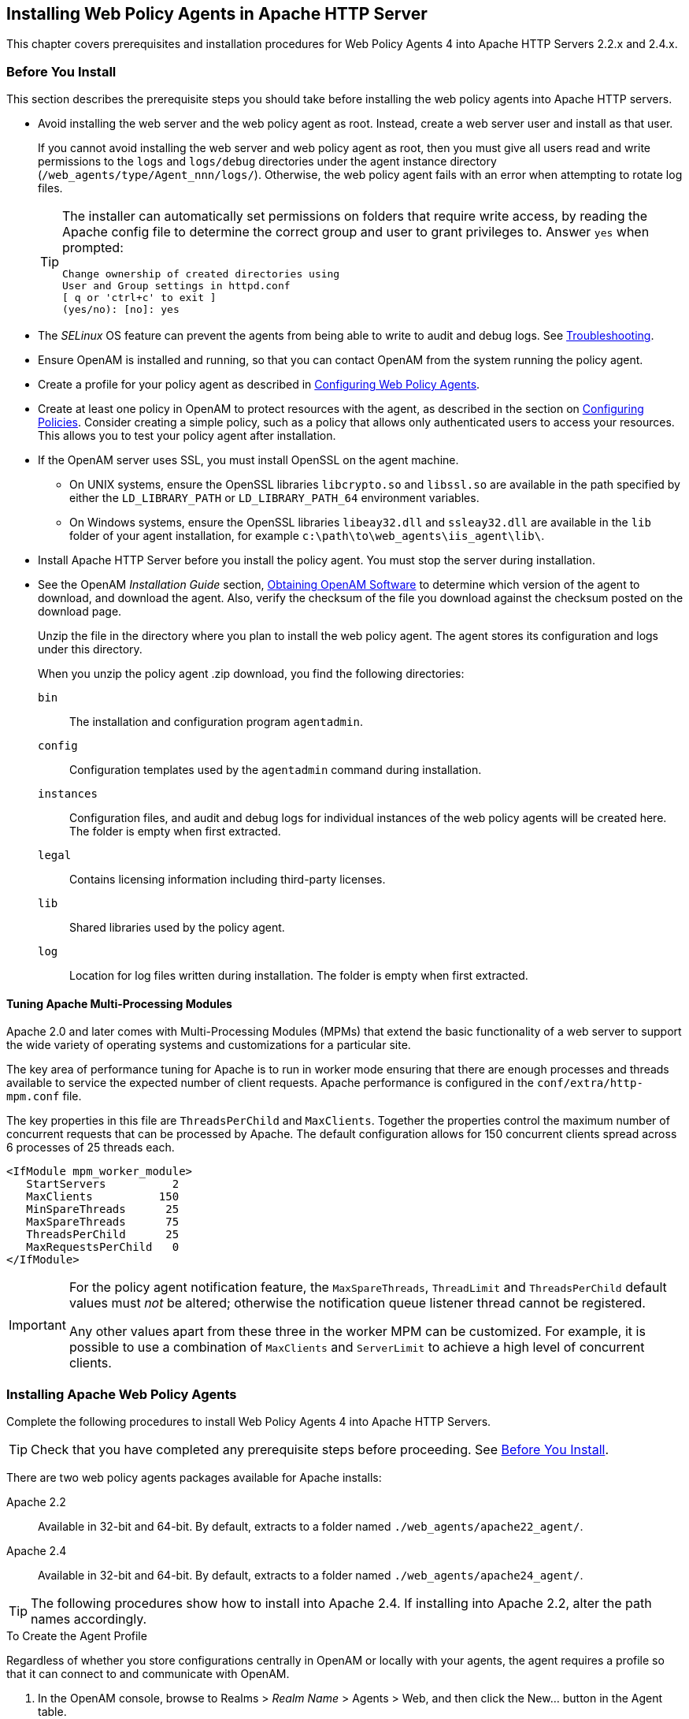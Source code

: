 ////
  The contents of this file are subject to the terms of the Common Development and
  Distribution License (the License). You may not use this file except in compliance with the
  License.
 
  You can obtain a copy of the License at legal/CDDLv1.0.txt. See the License for the
  specific language governing permission and limitations under the License.
 
  When distributing Covered Software, include this CDDL Header Notice in each file and include
  the License file at legal/CDDLv1.0.txt. If applicable, add the following below the CDDL
  Header, with the fields enclosed by brackets [] replaced by your own identifying
  information: "Portions copyright [year] [name of copyright owner]".
 
  Copyright 2017 ForgeRock AS.
  Portions Copyright 2024 3A Systems LLC.
////

:figure-caption!:
:example-caption!:
:table-caption!:


[#chap-apache]
== Installing Web Policy Agents in Apache HTTP Server

This chapter covers prerequisites and installation procedures for Web Policy Agents 4 into Apache HTTP Servers 2.2.x and 2.4.x.

[#apache-before-you-install]
=== Before You Install

This section describes the prerequisite steps you should take before installing the web policy agents into Apache HTTP servers.

* Avoid installing the web server and the web policy agent as root. Instead, create a web server user and install as that user.
+
If you cannot avoid installing the web server and web policy agent as root, then you must give all users read and write permissions to the `logs` and `logs/debug` directories under the agent instance directory (`/web_agents/type/Agent_nnn/logs/`). Otherwise, the web policy agent fails with an error when attempting to rotate log files.
+

[TIP]
====
The installer can automatically set permissions on folders that require write access, by reading the Apache config file to determine the correct group and user to grant privileges to. Answer `yes` when prompted:

[source, console]
----
Change ownership of created directories using
User and Group settings in httpd.conf
[ q or 'ctrl+c' to exit ]
(yes/no): [no]: yes
----
====

* The __SELinux__ OS feature can prevent the agents from being able to write to audit and debug logs. See xref:chap-troubleshooting.adoc#chap-troubleshooting[Troubleshooting].

* Ensure OpenAM is installed and running, so that you can contact OpenAM from the system running the policy agent.

* Create a profile for your policy agent as described in xref:chap-web-agents.adoc#chap-web-agents[Configuring Web Policy Agents].

* Create at least one policy in OpenAM to protect resources with the agent, as described in the section on link:../../../docs/openam/13/admin-guide/#configure-authz-policy[Configuring Policies, window=\_blank]. Consider creating a simple policy, such as a policy that allows only authenticated users to access your resources. This allows you to test your policy agent after installation.

* If the OpenAM server uses SSL, you must install OpenSSL on the agent machine.
+

** On UNIX systems, ensure the OpenSSL libraries `libcrypto.so` and `libssl.so` are available in the path specified by either the `LD_LIBRARY_PATH` or `LD_LIBRARY_PATH_64` environment variables.

** On Windows systems, ensure the OpenSSL libraries `libeay32.dll` and `ssleay32.dll` are available in the `lib` folder of your agent installation, for example `c:\path\to\web_agents\iis_agent\lib\`.


* Install Apache HTTP Server before you install the policy agent. You must stop the server during installation.

* See the OpenAM __Installation Guide__ section, link:../../../docs/openam/13/install-guide/#download-openam-software[Obtaining OpenAM Software, window=\_blank] to determine which version of the agent to download, and download the agent. Also, verify the checksum of the file you download against the checksum posted on the download page.
+
Unzip the file in the directory where you plan to install the web policy agent. The agent stores its configuration and logs under this directory.
+
When you unzip the policy agent .zip download, you find the following directories:
+
--

`bin`::
The installation and configuration program `agentadmin`.

`config`::
Configuration templates used by the `agentadmin` command during installation.

`instances`::
Configuration files, and audit and debug logs for individual instances of the web policy agents will be created here. The folder is empty when first extracted.

`legal`::
Contains licensing information including third-party licenses.

`lib`::
Shared libraries used by the policy agent.

`log`::
Location for log files written during installation. The folder is empty when first extracted.

--


[#d183e4385]
==== Tuning Apache Multi-Processing Modules

Apache 2.0 and later comes with Multi-Processing Modules (MPMs) that extend the basic functionality of a web server to support the wide variety of operating systems and customizations for a particular site.

The key area of performance tuning for Apache is to run in worker mode ensuring that there are enough processes and threads available to service the expected number of client requests. Apache performance is configured in the `conf/extra/http-mpm.conf` file.

The key properties in this file are `ThreadsPerChild` and `MaxClients`. Together the properties control the maximum number of concurrent requests that can be processed by Apache. The default configuration allows for 150 concurrent clients spread across 6 processes of 25 threads each.

[source, console]
----
<IfModule mpm_worker_module>
   StartServers          2
   MaxClients          150
   MinSpareThreads      25
   MaxSpareThreads      75
   ThreadsPerChild      25
   MaxRequestsPerChild   0
</IfModule>
----

[IMPORTANT]
====
For the policy agent notification feature, the `MaxSpareThreads`, `ThreadLimit` and `ThreadsPerChild` default values must __not__ be altered; otherwise the notification queue listener thread cannot be registered.

Any other values apart from these three in the worker MPM can be customized. For example, it is possible to use a combination of `MaxClients` and `ServerLimit` to achieve a high level of concurrent clients.
====



[#install-apache-web-agent]
=== Installing Apache Web Policy Agents

Complete the following procedures to install Web Policy Agents 4 into Apache HTTP Servers.

[TIP]
====
Check that you have completed any prerequisite steps before proceeding. See xref:#apache-before-you-install[Before You Install].
====
There are two web policy agents packages available for Apache installs:
--

Apache 2.2::
Available in 32-bit and 64-bit. By default, extracts to a folder named `./web_agents/apache22_agent/`.

Apache 2.4::
Available in 32-bit and 64-bit. By default, extracts to a folder named `./web_agents/apache24_agent/`.

--

[TIP]
====
The following procedures show how to install into Apache 2.4. If installing into Apache 2.2, alter the path names accordingly.
====

[#d183e4479]
.To Create the Agent Profile
====
Regardless of whether you store configurations centrally in OpenAM or locally with your agents, the agent requires a profile so that it can connect to and communicate with OpenAM.

. In the OpenAM console, browse to Realms > __Realm Name__ > Agents > Web, and then click the New... button in the Agent table.

. Complete the web form using the following hints.
+
--

Name::
The name for the agent profile used when you install the agent

Password::
Password the agent uses to authenticate to OpenAM

Configuration::
Centralized configurations are stored in the OpenAM configuration store. You can manage the centralized configuration through the OpenAM console. Local configurations are stored in a file alongside the agent.

Server URL::
The full URL to an OpenAM instance, or if OpenAM is deployed in a site configuration (behind a load balancer) then the site URL
+
In centralized configuration mode, the Server URL is used to populate the agent profile for services, such as Login, Logout, Naming, and Cross Domain SSO.

Agent URL::
The URL to the web agent application, such as `\http://www.example.com:80`
+
In centralized configuration mode, the Agent URL is used to populate the Agent Profile for services, such as notifications.

--

====

[#d183e4536]
.To Create a Password File
====

. Create a text file containing only the password specified when creating the agent profile.
+
UNIX example:
+

[source, console]
----
$ echo password > /tmp/pwd.txt
----
+
Windows example:
+

[source, console]
----
C:\> echo password > pwd.txt
----

. Protect the password file you create as appropriate for your operating system:
+
UNIX example:
+

[source, console]
----
$ chmod 400 /tmp/pwd.txt
----
+
Windows example:
+
In Windows Explorer, right-click the created password file, for example `pwd.txt`, select Read-Only, and then click OK.

====

[#install-agent-into-apache]
.To Install the Web Policy Agent into Apache
====

. Shut down the Apache server where you plan to install the agent.

. Make sure OpenAM is running.

. Run `agentadmin --i` to install the agent. You will be prompted to read and accept the software license agreement for the agent installation.
+

* UNIX example:
+

[source, console]
----
$ cd /web_agents/apache24_agent/bin/
$ ./agentadmin --i
----

* Windows example:
+

[source, console]
----
C:\> cd web_agents\apache24_agent\bin
C:\path\to\web_agents\apache24_agent\bin> agentadmin.exe --i
----


. When prompted for information, enter the inputs appropriate for your deployment.
+

[TIP]
======
You can cancel web policy agent installation at anytime by pressing *CTRL*+*C*
======
+

.. Enter the full path to the Apache HTTP Server configuration file. The installer modifies this file to include the web policy agent configuration and module.
+

[source, console]
----
Enter the complete path to the httpd.conf file which is used by Apache HTTPD
Server to store its configuration.
[ q or 'ctrl+c' to exit ]
Configuration file [/opt/apache/conf/httpd.conf]: /etc/httpd/conf/httpd.conf
----

.. The installer can change the directory ownership to the same User and Group specified in the Apache configuration. Enter `yes` to alter directory ownership, press *Enter* to accept the default: `no`.
+

[source, console]
----
Change ownership of created directories using
User and Group settings in httpd.conf
[ q or 'ctrl+c' to exit ]
(yes/no): [no]: yes
----

.. The installer can import settings from an existing web policy agent into the new installation and skips prompts for any values present in the existing configuration file. You will be required to re-enter the agent profile password.
+
Enter the full path to an existing agent configuration file to import the settings, or press *Enter* to skip the import.
+

[source, console]
----
To set properties from an existing configuration enter path to file
[ q or 'ctrl+c' to exit, return to ignore ]
Existing agent.conf file:
----

.. Enter the full URL of the OpenAM instance the web policy agents will be using. Ensure that the deployment URI is specified.
+

[source, console]
----
Enter the URL where the OpenAM server is running. Please include the
deployment URI also as shown below:
(http://openam.sample.com:58080/openam)
[ q or 'ctrl+c' to exit ]
OpenAM server URL: http://openam.example.com:8080/openam
----

.. Enter the full URL of the server the agent is running on.
+

[source, console]
----
Enter the Agent URL as shown below:
(http://agent.sample.com:1234)
[ q or 'ctrl+c' to exit ]
Agent URL: http://www.example.com:80
----

.. Enter the name given to the agent profile created in OpenAM.
+

[source, console]
----
Enter the Agent profile name
[ q or 'ctrl+c' to exit ]
Agent Profile name: webagent4
----

.. Enter the OpenAM realm containing the agent profile.
+

[source, console]
----
Enter the Agent realm/organization
[ q or 'ctrl+c' to exit ]
Agent realm/organization name: [/]: /
----

.. Enter the full path to the file containing the agent profile password created earlier.
+

[source, console]
----
Enter the path to a file that contains the password to be used
for identifying the Agent
[ q or 'ctrl+c' to exit ]
The path to the password file: /tmp/pwd.txt
----

.. The installer displays a summary of the configuration settings you specified.
+

* If a setting is incorrect, type `no`, or press *Enter*. The installer loops through the configuration prompts again, using your provided settings as the default. Press *Enter* to accept each one, or enter a replacement setting.

* If the settings are correct, type `yes` to proceed with installation.
+

[source, console]
----
Installation parameters:

   OpenAM URL: http://openam.example.com:8080/openam
   Agent URL: http://www.example.com:80
   Agent Profile name: webagent4
   Agent realm/organization name: /
   Agent Profile password source: /tmp/pwd.txt

Confirm configuration (yes/no): [no]: yes
Validating...
Validating... Success.
Cleaning up validation data...
Creating configuration...
Installation complete.
----


+
Upon successful completion, the installer adds the agent as a module to the Apache HTTP Server configuration file. You can find a backup configuration file in the Apache HTTP Server configuration directory, called `http.conf_amagent_date_and_time_of_installation`.
+
The installer also sets up configuration and log directories for the agent instance. Each agent instance that you install on the system has its own numbered configuration and logs directory. The first agent's configuration and logs are located under the directory `web_agents/apache24_agent/instances/agent_1/`.
+
The configuration files and log locations are as follows:
+
--

`config/agent.conf`::
Contains the bootstrap properties the web policy agent requires to connect to OpenAM and download its configuration. Also contains properties that are only used if you configure the web policy agent to use local configuration.

`logs/audit/`::
Operational audit log directory, only used if remote logging to OpenAM is disabled.

`logs/debug/`::
Debug directory where the `amAgent` debug file resides. Useful in troubleshooting policy agent issues.

--

. Start the Apache server in which you installed the web policy agent.

====

[#d183e4783]
.To Check the Policy Agent Installation
====

. Check the Apache HTTP server error log after you start the server to make sure startup completed successfully:
+

[source, console]
----
[Tue Sep 08 15:51:27.667625 2015] AH00163:
 Apache/2.4.6 (CentOS) OpenAM Web Agent/4 configured
 -- resuming normal operations
----

. Check the `/web_agents/apache24_agent/instances/Agent_1/logs/debug/debug.log` file to verify that no errors occurred on startup. Expected output should resemble the following:
+

[source, console]
----
2015-09-08 16:02:24.573 -0700 INFO [0x7f7470064840:5748]

######################################################
  OpenAM Web Agent
  Version: 4
  Revision: 15441
  Build date: Aug 29 2015 02:48:01
######################################################
----

. (Optional)  If you have a policy configured, you can test your policy agent. For example, try to browse to a resource that your policy agent protects. You should be redirected to OpenAM to authenticate, for example, as user `demo`, password `changeit`. After you authenticate, OpenAM redirects you back to the resource you tried to access.

====


[#install-apache-web-agent-vhost]
=== Installing Apache Web Policy Agents into a Virtual Host

Complete the following procedures to install Web Policy Agents 4 into Apache HTTP Server virtual hosts.

Installing into an Apache virtual host is a manual process, which involves copying an instance directory created by the `agentadmin` installer and adding to the Apache configuration file of the virtual host.

[TIP]
====
Check that you have completed the prerequisite steps before proceeding. See xref:#apache-before-you-install[Before You Install].
====
You will also need to have installed a web policy agent into the default root Apache configuration file before installing into a virtual host. See xref:#install-apache-web-agent[Installing Apache Web Policy Agents].

[#d183e4846]
.To Create the Agent Profile
====
Regardless of whether you store configurations centrally in OpenAM or locally with your agents, the agent requires a profile so that it can connect to and communicate with OpenAM.

. In the OpenAM console, browse to Realms > __Realm Name__ > Agents > Web, and then click the New... button in the Agent table.

. Complete the web form using the following hints.
+
--

Name::
The name for the agent profile used when you install the agent

Password::
Password the agent uses to authenticate to OpenAM

Configuration::
Centralized configurations are stored in the OpenAM configuration store. You can manage the centralized configuration through the OpenAM console. Local configurations are stored in a file alongside the agent.

Server URL::
The full URL to an OpenAM instance, or if OpenAM is deployed in a site configuration (behind a load balancer) then the site URL
+
In centralized configuration mode, the Server URL is used to populate the agent profile for services, such as Login, Logout, Naming, and Cross Domain SSO.

Agent URL::
The URL to the web agent application, such as `\http://www.example.com:80`
+
In centralized configuration mode, the Agent URL is used to populate the Agent Profile for services, such as notifications.

--

====

[#install-agent-into-apache-vhost]
.To Install the Web Policy Agent into Apache Virtual Hosts
====
This procedure assumes you have installed a web policy agent into the default root configuration of your Apache HTTP Server installation, with configuration in `/web_agents/apache24_agent/instances/agent_1`. To install into a virtual host, copy this configuration folder, modify required settings, and enable the web policy agent in the virtual host configuration file.

. Shut down the Apache server where you plan to install the agent.

. Locate the web policy agent configuration instance to duplicate, and make a copy, for example `agent_2`:
+

* UNIX example:
+

[source, console]
----
$ cd /web_agents/apache24_agent/instances
$ cp -r agent_1 agent_2
----

* Windows example:
+

[source, console]
----
c:\> cd c:\web_agents\apache24_agent\instances
c:\path\to\web_agents\apache24_agent\instances> xcopy /E /I agent_1 agent_2
----


. Give the user that runs the virtual host modify privileges to the new instance folder. The following examples demonstrate giving privileges to the `agent_2` configuration instance to a user named __apache__:
+

* UNIX example:
+

[source, console]
----
$ cd /web_agents/apache24_agent/instances
$ chown -hR apache agent_2
----

* Windows example:
+

[source, console]
----
c:\> cd c:\web_agents\apache24_agent\instances
c:\path\to\web_agents\apache24_agent\instances> icacls "agent_2" /grant apache:M
----


. In the new instance folder, edit the `/config/agent.conf` configuration file as follows:
+

.. Alter the value of `com.sun.identity.agents.config.username` to be the name of the agent profile you created in OpenAM for the virtual host.

.. (Optional) If you used a different password when creating the new agent profile in OpenAM, you will need to configure the encryption key and password value in the agent configuration file.
+
Generate a new signing key, by running `agentadmin --k`.
+
Use the generated encryption key to encrypt the new password, by running `agentadmin --p`, specifying the encryption key and the new password:
+

* UNIX example:
+

[source, console]
----
$ ./agentadmin --p "YWM0OThlMTQtMzMxOS05Nw==" "newpassword"
Encrypted password value: 07bJOSeM/G8ydO4=
----

* Windows example:
+

[source, console]
----
C:\path\to\web_agents\apache24_agent\bin>
  agentadmin --p "YWM0OThlMTQtMzMxOS05Nw==" "newpassword"
Encrypted password value: 07bJOSeM/G8ydO4=
----

+
In the agent configuration file of the new instance, set the following properties:
+

* `com.sun.identity.agents.config.key` to be the generated encryption key value.
+
For example:
+

[source]
----
com.sun.identity.agents.config.key = YWM0OThlMTQtMzMxOS05Nw==
----

* `com.sun.identity.agents.config.password` to be the generated encrypted password value.
+
For example:
+

[source]
----
com.sun.identity.agents.config.password = 07bJOSeM/G8ydO4=
----


.. Replace any references to the original instance directory with the new instance directory. For example, replace the string `agent_1` with `agent_2` wherever it occurs in the configuration file.
+
Configuration options that are likely to require alterations include:
+

* `com.sun.identity.agents.config.local.logfile`

* `com.sun.identity.agents.config.local.audit.logfile`


.. Replace any references to the original website being protected with the new website being protected. For example, replace `\http://www.example.com:80/amagent` with `\http://customers.example.com:80/amagent`.
+
Configuration options that are likely to require alterations include:
+

* `com.sun.identity.client.notification.url`

* `com.sun.identity.agents.config.agenturi.prefix`

* `com.sun.identity.agents.config.fqdn.default`


.. Save and close the configuration file.


. Edit the Apache HTTP Server configuration file. This is the same file specified when installing the web policy agent into the default Apache website. For example, `/etc/httpd/conf/httpd.conf`.
+

.. At the end of the file the installer will have added three new lines of settings, for example:
+

[source, console]
----
LoadModule amagent_module /web_agents/apache24_agent/lib/mod_openam.so
AmAgent On
AmAgentConf /web_agents/apache24_agent/bin/../instances/agent_1/config/agent.conf
----
+
Leave the first line, `LoadModule ...`, and move the other two lines into the virtual host configuration element of the default site, for example:
+

[source, console]
----
<VirtualHost *:80>
# This first-listed virtual host is also the default for *:80
ServerName www.example.com
ServerAlias example.com
DocumentRoot "/var/www/html"
AmAgent On
AmAgentConf /web_agents/apache24_agent/instances/agent_1/config/agent.conf
</VirtualHost>
----

.. Copy the same two lines into the new virtual host, and replace `agent_1` with the new agent configuration instance folder, for example `agent_2`:
+

[source, console]
----
<VirtualHost *:80>
ServerName customers.example.com
DocumentRoot "/var/www/customers"
AmAgent On
AmAgentConf /web_agents/apache24_agent/instances/agent_2/config/agent.conf
</VirtualHost>
----
+

[TIP]
======
If the new virtual host configuration is in a separate file, copy the two configuration lines into the `VirtualHost` element within that file.
======


. Save and close the Apache HTTP Server configuration file.

. Start the Apache HTTP server in which you installed the web policy agent.

====

[#d183e5147]
.To Check the Policy Agent Installation
====

. Check the Apache HTTP server error log after you start the server to make sure startup completed successfully:
+

[source, console]
----
[Tue Sep 08 15:51:27.667625 2015] AH00163:
 Apache/2.4.6 (CentOS) OpenAM Web Agent/4 configured
 -- resuming normal operations
----

. Check the `/web_agents/apache24_agent/instances/Agent_1/logs/debug/debug.log` file to verify that no errors occurred on startup. Expected output should resemble the following:
+

[source, console]
----
2015-09-08 16:02:24.573 -0700 INFO [0x7f7470064840:5748]

######################################################
  OpenAM Web Agent
  Version: 4
  Revision: 15441
  Build date: Aug 29 2015 02:48:01
######################################################
----

. (Optional)  If you have a policy configured, you can test your policy agent. For example, try to browse to a resource that your policy agent protects. You should be redirected to OpenAM to authenticate, for example, as user `demo`, password `changeit`. After you authenticate, OpenAM redirects you back to the resource you tried to access.

====


[#silent-apache-agent-installation]
=== Installing Apache Web Policy Agents Silently

You can run a silent, non-interactive installation by running `agentadmin --s`, along with arguments used to configure the instance.

[TIP]
====
Check that you have completed the prerequisite steps before proceeding. See xref:#apache-before-you-install[Before You Install].
====
The required arguments, and the order in which to specify them are:
--

Web server configuration file::
Enter the full path to the Apache HTTP server configuration file. The installer modifies this file to include the web policy agent configuration and module.

OpenAM URL::
Enter the full URL of the OpenAM instance the web policy agents will be using. Ensure the deployment URI is specified.

Agent URL::
Enter the full URL of the server the agent is running on.

Realm::
Enter the OpenAM realm containing the agent profile.

Agent profile name::
Enter the name given to the agent profile created in OpenAM.

Agent profile password::
Enter the full path to the file containing the agent profile password.

`--changeOwner`::
To have the installer change the ownership of created directories to be the same User and Group as specified in the Apache configuration, specify the optional `--changeOwner` switch.

`--acceptLicence`::
You can suppress the license agreement prompt during a silent, non-interactive install by including the `--acceptLicence` parameter. The inclusion of the option indicates that you have read and accepted the terms stated in the license. To view the license agreement, open `/path/to/web_agents/agent_type/legal/Forgerock_License.txt`.

`--forceInstall`::
Optionally have the installer proceed with a silent installation even if it cannot connect to the specified OpenAM server during installation, rather than exiting.

--
For example:

[source, console]
----
$ agentadmin --s \
  "/etc/httpd/conf/httpd.conf" \
  "http://openam.example.com:8080/openam" \
  "http://www.example.com:80" \
  "/" \
  "webagent4" \
  "/tmp/pwd.txt" \
  --changeOwner \
  --acceptLicence

OpenAM Web Agent for Apache Server installation.

Validating...
Validating... Success.
Cleaning up validation data...
Creating configuration...
Installation complete.
----


[#uninstall-apache-agent]
=== Removing Apache Web Policy Agents


[#proc-removing-apache-web-policy-agent]
.To remove Web Policy Agents from Apache HTTP Server
====

. Shut down the Apache server where the agent is installed.

. Run `agentadmin --l` to output a list of the installed web policy agent configuration instances.
+
Make a note of the ID value of the configuration instance you want to remove.

. Run `agentadmin --r`, and specify the ID of the web policy agent configuration instance to remove. A warning is displayed. Type `yes` to proceed with removing the configuration instance.
+

[source, console]
----
$ ./agentadmin --r agent_3

Warning! This procedure will remove all OpenAM Web Agent references from
a Web server configuration. In case you are running OpenAM Web Agent in a
multi-virtualhost mode, an uninstallation must be carried out manually.

Continue (yes/no): [no]: yes

Removing agent_3 configuration...
Removing agent_3 configuration... Done.
----

. Restart the Apache HTTP Server.

====


